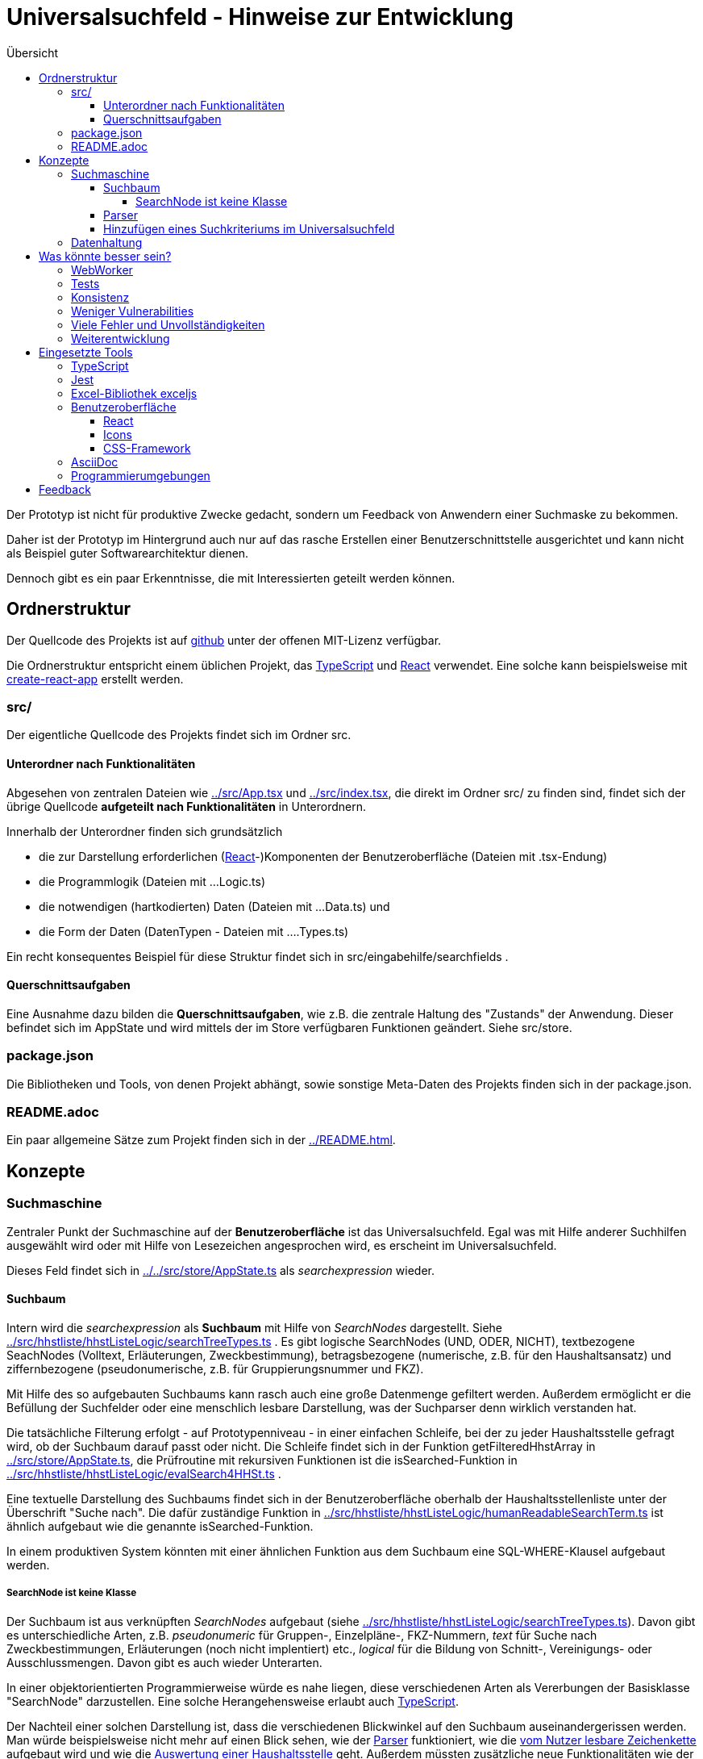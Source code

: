 = Universalsuchfeld - Hinweise zur Entwicklung
:relfileprefix: ../
:toc: right
:toc-title: Übersicht
:toclevels: 10


Der Prototyp ist nicht für produktive Zwecke gedacht, 
sondern um Feedback von Anwendern einer Suchmaske zu
bekommen.

Daher ist der Prototyp im Hintergrund auch nur auf das
rasche Erstellen einer Benutzerschnittstelle ausgerichtet
und kann nicht als Beispiel guter Softwarearchitektur
dienen. 

Dennoch gibt es ein paar Erkenntnisse, die mit Interessierten
geteilt werden können.

== Ordnerstruktur

Der Quellcode des Projekts ist auf  https://github.com/fritzminor/schnellsuchfeldbhh[github] unter 
der offenen MIT-Lizenz verfügbar.

Die Ordnerstruktur entspricht einem üblichen 
Projekt, das <<TypeScript>> und <<React>> verwendet. Eine 
solche kann beispielsweise mit 
https://reactjs.org/docs/create-a-new-react-app.html=create-react-app[create-react-app]
erstellt werden.

=== src/

Der eigentliche Quellcode des Projekts findet sich im Ordner src.

==== Unterordner nach Funktionalitäten

Abgesehen von zentralen Dateien wie xref:src/App.tsx[] und xref:src/index.tsx[], die direkt im Ordner
src/ zu finden sind, findet sich der übrige Quellcode *aufgeteilt nach Funktionalitäten*
in Unterordnern.

Innerhalb der Unterordner finden sich grundsätzlich

- die zur Darstellung erforderlichen (<<React>>-)Komponenten der Benutzeroberfläche (Dateien mit .tsx-Endung)
- die Programmlogik (Dateien mit ...Logic.ts)
- die notwendigen (hartkodierten) Daten (Dateien mit ...Data.ts) und
- die Form der Daten (DatenTypen - Dateien mit ....Types.ts)

Ein recht konsequentes Beispiel für diese Struktur findet sich in src/eingabehilfe/searchfields . 

==== Querschnittsaufgaben

Eine Ausnahme dazu bilden die *Querschnittsaufgaben*, wie z.B. die zentrale 
Haltung des "Zustands" der Anwendung. Dieser befindet sich im AppState und wird mittels
der im Store verfügbaren Funktionen geändert. Siehe src/store.


=== package.json

Die Bibliotheken und Tools, von denen Projekt abhängt, sowie sonstige
Meta-Daten des Projekts finden sich in der package.json.

=== README.adoc

Ein paar allgemeine Sätze zum Projekt finden sich in der xref:README.adoc[].


== Konzepte

=== Suchmaschine

Zentraler Punkt der Suchmaschine auf der *Benutzeroberfläche* ist das Universalsuchfeld. Egal was mit 
Hilfe anderer Suchhilfen ausgewählt wird oder mit Hilfe von Lesezeichen angesprochen wird, es erscheint
im Universalsuchfeld.

Dieses Feld findet sich in xref:../src/store/AppState.ts[] als _searchexpression_ wieder.


==== Suchbaum

Intern wird die _searchexpression_ als *Suchbaum* mit Hilfe von _SearchNodes_ dargestellt. Siehe 
xref:src/hhstliste/hhstListeLogic/searchTreeTypes.ts[] . Es gibt logische SearchNodes (UND, ODER, NICHT), textbezogene
SeachNodes (Volltext, Erläuterungen, Zweckbestimmung), betragsbezogene (numerische, z.B. für den Haushaltsansatz)
und ziffernbezogene (pseudonumerische, z.B. für Gruppierungsnummer und FKZ). 

Mit Hilfe des so aufgebauten Suchbaums kann rasch auch eine große Datenmenge gefiltert werden. Außerdem ermöglicht 
er die Befüllung der Suchfelder oder eine menschlich lesbare Darstellung, was der Suchparser denn wirklich 
verstanden hat.

Die tatsächliche Filterung erfolgt - auf Prototypenniveau - in einer einfachen Schleife, bei der zu jeder
Haushaltsstelle gefragt wird, ob der Suchbaum darauf passt oder nicht. Die Schleife findet sich in der Funktion
getFilteredHhstArray in xref:src/store/AppState.ts[], die Prüfroutine mit rekursiven Funktionen ist die isSearched-Funktion
in xref:src/hhstliste/hhstListeLogic/evalSearch4HHSt.ts[] .

Eine textuelle Darstellung des Suchbaums findet sich in der Benutzeroberfläche oberhalb der Haushaltsstellenliste
unter der Überschrift "Suche nach". Die dafür zuständige Funktion in 
xref:src/hhstliste/hhstListeLogic/humanReadableSearchTerm.ts[] ist ähnlich aufgebaut wie die genannte isSearched-Funktion.

In einem produktiven System könnten mit einer ähnlichen Funktion aus dem Suchbaum eine SQL-WHERE-Klausel aufgebaut 
werden.

===== SearchNode ist keine Klasse

Der Suchbaum ist aus verknüpften _SearchNodes_ aufgebaut (siehe xref:src/hhstliste/hhstListeLogic/searchTreeTypes.ts[]). 
Davon gibt es unterschiedliche Arten, z.B. _pseudonumeric_ für Gruppen-, Einzelpläne-, FKZ-Nummern, _text_ für Suche nach 
Zweckbestimmungen, Erläuterungen (noch nicht implentiert) etc., _logical_ für die Bildung von Schnitt-, Vereinigungs- oder 
Ausschlussmengen. Davon gibt es auch wieder Unterarten.

In einer objektorientierten Programmierweise würde es nahe liegen, diese verschiedenen Arten als Vererbungen der 
Basisklasse "SearchNode" darzustellen. Eine solche Herangehensweise erlaubt auch <<TypeScript>>.

Der Nachteil einer solchen Darstellung ist, dass die verschiedenen Blickwinkel auf den Suchbaum auseinandergerissen werden. 
Man würde beispielsweise nicht mehr auf einen Blick sehen, wie der xref:src/hhstliste/hhstListeLogic/searchParserImpl.ts[Parser]
funktioniert, wie die xref:src/hhstliste/hhstListeLogic/humanReadableSearchTerm.ts[vom Nutzer lesbare Zeichenkette] 
aufgebaut wird und wie die xref:src/hhstliste/hhstListeLogic/evalSearch4HHSt.ts[Auswertung einer Haushaltsstelle]
geht. Außerdem müssten zusätzliche neue Funktionalitäten wie der Aufbau einer SQL-WHERE-Klausel in unzählige Klassen
eingreifen.

Daher wurde SearchNode nicht als Klasse, sondern als Vereinigungs-Typ der Arten und Unterarten implementiert.

Bei weiterem Fortschritt des Projekts kann diese aktuelle Design-Entscheidung aber auch überprüft werden.


==== Parser

Der Parser findet sich in xref:src/hhstliste/hhstListeLogic/searchParserImpl.ts[]. Er arbeitet in zwei Schritten:
Zunächst teilt er die _searchexpression_ in einzelne Unterabschnitte (tokens) und setzt dann den Suchbaum 
zusammen, indem er die Tokens aus dem ersten Schritt analysiert.

Ein ToDo ist noch den Parser für die Liste der Haushaltsstellen mit dem für die Eingabehilfen (Vorschläge fürs
Universalsuchfeld - xref:src/eingabehilfe/EingabehilfeLogic.ts[]) zusammen zu bringen. Hier scheint 
teilweise der Quellcode redundant.

==== Hinzufügen eines Suchkriteriums im Universalsuchfeld

Durch die Verteilung der <<Unterordner nach Funktionalitäten, Aufgaben nach Funktionalitäten>> muss man beim Hinzufügen eines Suchkriteriums an 
verschiedenen Stellen im Quellcode ansetzen.

Nehmen Sie das Beispiel der Endziffern (EZ:). Das sind die letzten beiden Ziffern der Titelnummer. Diese müssen eingeführt werden:

- im Parser für das <<docs/anleitung.doc#Universalsuchfeld, Universalsuchfeld>> (xref:src/hhstliste/searchParserImpl.ts[])
- in den Tests
- im <<docs/anleitung.doc#Vorschlägebereich, Vorschlägebereich>>
- ggf. im Suchalgorithmus für die Liste der Haushaltsstellen
- ggf. in der Kreisauswahl (clickSelect)
- ggf. in den Suchfeldern (xref:src/eingabehilfe/searchfields/SearchFieldsData.ts[])



=== Datenhaltung 

Die interne Datenhaltung zeigt klar das Niveau eines Prototypen: Es sind simple JavaScript-Objekte
ohne Einsatz einer Datenbank.

Die Daten befinden sich alle lokal im Browser. Die mitgelieferten Beispielsdaten des Bundeshaushalts
wurden in JSON-Daten umgewandelt (siehe Ordner xref:src/store/material[]) und wie Quellcode miteinbezogen.

Die Daten, die der Nutzer aus CSV- oder Excel-Dateien importiert, werden lediglich in den lokalen 
Browserspeicher geladen (siehe die Funktion _setLocalData_ aus dem Store in xref:src/store/Store[]). 
Sie sind nach einem Neustart des Browsers wieder verloren.

Ein mögliches ToDo, sofern man den Prototyp weiterentwickeln möchte, wäre 

- das Nutzen des Local Storage / der IndexedDB für das dauerhafte Vorhalten der Daten im Browser oder
- das Nutzen einer Datenbank wie  PouchDB, evtl. mit Anschluss an CouchDB oder Cloudant von IBM.


== Was könnte besser sein?

=== WebWorker
Der Prototyp kann derzeit vollständig auf WebWorker verzichten. WebWorker sind aber ein wichtiges Hilfsmittel,
damit die Anwendung immer sofort auf Benutzereingaben reagieren kann. WebWorker ist ein Instrument, um im Browser
Nebenläufigkeit von Programmcode zu ermöglichen.

Bisher scheint es aber selbst bei großen Haushaltsplänen (z.B. der gesamte Bundeshaushalt) kaum sprürbare 
Verzögerungen zu geben, so dass man jedenfalls für den Prototyp auf WebWorker verzichten kann. Die Performanz ist auf einem üblichen Desktoprechner gut.

=== Tests

Es gibt zwar ein Test-Framework <<Jest>>. Aber die paar automatisierte Tests sind kaum der Rede wert. 

Spätestens wenn man einzelne Teile des Prototyps in einem produktiven System nutzen möchte, müssen
entsprechende Tests programmiert werden.

=== Konsistenz

Die einzelnen Teile könnten auch im Code zueinander finden. Die Funktionalität "Kennzeichen" beispielsweise 
sollte nicht über viele Ordner verteilt sein.

=== Weniger Vulnerabilities

npm audit zeigt eine Menge möglicher Sicherheitslücken. Diese müssen noch geschlossen werden. Bei
Sicherheitslücken in tieferen Abhängigkeiten kann das Paket https://www.npmjs.com/package/npm-force-resolutions[npm-force-resolutions]
helfen.

=== Viele Fehler und Unvollständigkeiten

Der Prototyp wird immer Fehler und Unvollständigkeiten enthalten. Aber mit der Zeit könnten es ja weniger werden.
Wenn welche gefunden werden, bitte  auf https://github.com/fritzminor/schnellsuchfeldbhh/issues[github] mittels 
eines "New Issue" mitteilen, wo die Fehler sind.

=== Weiterentwicklung

Neben dem Ausbessern von Fehlern sind viele Themen denkbar, die dem Prototyp gut tun würden. 
Wenn bestimmte Wünsche besonders drängen, hilft auch hier möglicherweise ein New Issue auf 
 https://github.com/fritzminor/schnellsuchfeldbhh/issues[github] .



== Eingesetzte Tools

=== TypeScript

Die Programmiersprache TypeScript ist eine Erweiterung von JavaScript. Sie 
gibt Typensicherheit und vermeidet damit mehr Fehler bereits beim Codieren.

Außerdem erlaubt sie schnelleres Programmieren durch bessere Code-Vervollständigung 
als bei reinem JavaScript.

=== Jest

(Mindestens) ein Test-Framework ist ein Muss für jedes Projekt. Jest wurde gewählt, 
weil es das Standard-Test-Framework für <<React>>-Anwendungen ist.

=== Excel-Bibliothek exceljs

Die JavaScript-Bibliothek exceljs erlaubt das Lesen und Erzeugen von XLSX-Dateien. 
Siehe z.B. xref:src/import/importAnalyseSheet.ts[]

=== Benutzeroberfläche

==== React

Für die Benutzeroberfläche wurde das Oberflächenframework React gewählt, weil es anfangs schneller als 
Angular zu lernen ist. Allerdings bedarf eine tiefere Nutzung auch erheblichen 
Einarbeitungsaufwand. Die JSX-Sprache, die in den *.tsx-Dateien verwendet wird,
ist für HTML-Kenner leicht zu lernen und zu lesen.

Die Projektstruktur wurde mit create-react-app erstellt. Das ist nicht zwingend,
erleichtert aber React-Programmierern, sich rasch im Projekt zurecht zu finden.

==== Icons

Die Icons stammen aus dem Carbon-Projekt von IBM. Genutzt wird das Package @carbon/icons-react.

==== CSS-Framework

Als CSS-Framework sorgt https://bulma.io/[bulma.io] für die angenehme Optik. Es wurde gewählt, weil es ein reines
CSS-Framework ist und keine Abhängigkeiten von jQuery oder anderen JavaScript-Bibliotheken hat. Damit 
ist es unproblematisch mit <<React>> zu nutzen.

Ein mögliches ToDo für die Zukunft wäre eine Umstellung auf Bootstrap. In der Version 5 wurde
die Abhängigkeit von Bootstrap von jQuery entfernt. Bootstrap hat einen deutlich größeren
Funktionsumfang als bulma.io.


=== AsciiDoc

Die Anforderungen an das Dokumentationsformat waren 

- leicht zu lernen
- angenehmes Erscheinungsbild
- automatisches Inhaltsverzeichnis
- auf Github direkt angezeigt
- fähig, in Quellcodeverwaltung versioniert zu werden.

Neben https://asciidoc.org/[AsciiDoc] kam auch ein Markdown-Geschmack in Betracht. Problematisch 
ist an Markdown jedoch, dass nicht immer klar ist, welches Produkt welchen 
Markdown-Dialekt versteht. Siehe auch

- https://de.wikipedia.org/wiki/AsciiDoc
- https://asciidoctor.org/
- https://github.com/asciidoctor/asciidoctor.js[Asciidoctor.js] - das hier genutzte Modul



=== Programmierumgebungen

Als Programmierumgebung werden codesandbox.io (eine Online-Entwicklungsumgebung)
und auf dem Desktop VSCodium, der "freiere" Zweig von Visual Studio Code, eingesetzt.

Das Deployment erfolgt automatisch beim Einpflegen der neuen Version in den "main"-Zweig
des https://github.com/fritzminor/schnellsuchfeldbhh[github-Repository]. netlify.com 
baut dann automatisch das Projekt und stellt es auf https://schnellsuchfeldbhh.netlify.app/
dem Anwender zur Verfügung.

== Feedback

Für Fragen auch zum Quellcode, Anregungen, Wünsche etc. ist ein Issue auf Github 
https://github.com/fritzminor/schnellsuchfeldbhh/issues der richtige Ort.

